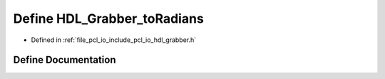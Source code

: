 .. _exhale_define_hdl__grabber_8h_1aedbdcb7b8830d94d7729f84885f931af:

Define HDL_Grabber_toRadians
============================

- Defined in :ref:`file_pcl_io_include_pcl_io_hdl_grabber.h`


Define Documentation
--------------------


.. doxygendefine:: HDL_Grabber_toRadians
